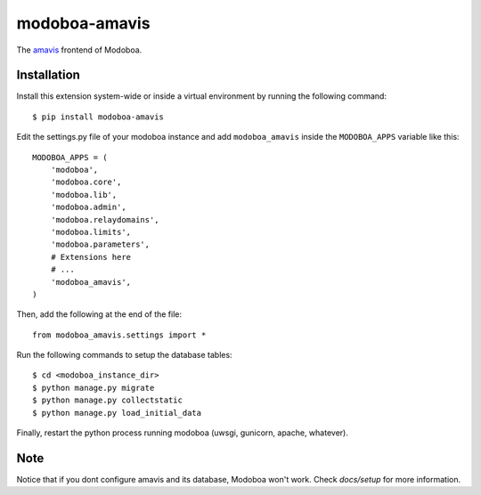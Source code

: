 modoboa-amavis
==============

|travis| |codecov| |landscape|

The `amavis <http://www.amavis.org/>`_ frontend of Modoboa.

Installation
------------

Install this extension system-wide or inside a virtual environment by
running the following command::

  $ pip install modoboa-amavis

Edit the settings.py file of your modoboa instance and add
``modoboa_amavis`` inside the ``MODOBOA_APPS`` variable like this::

    MODOBOA_APPS = (
        'modoboa',
        'modoboa.core',
        'modoboa.lib',
        'modoboa.admin',
        'modoboa.relaydomains',
        'modoboa.limits',
        'modoboa.parameters',
        # Extensions here
        # ...
        'modoboa_amavis',
    )

Then, add the following at the end of the file::

  from modoboa_amavis.settings import *      

Run the following commands to setup the database tables::

  $ cd <modoboa_instance_dir>
  $ python manage.py migrate
  $ python manage.py collectstatic
  $ python manage.py load_initial_data
    
Finally, restart the python process running modoboa (uwsgi, gunicorn,
apache, whatever).

Note
----
Notice that if you dont configure amavis and its database, Modoboa
won't work. Check `docs/setup` for more information.

.. |travis| image:: https://travis-ci.org/modoboa/modoboa-amavis.svg?branch=master
   :target: https://travis-ci.org/modoboa/modoboa-amavis

.. |landscape| image:: https://landscape.io/github/modoboa/modoboa-amavis/master/landscape.svg?style=flat
   :target: https://landscape.io/github/modoboa/modoboa-amavis/master
   :alt: Code Health

.. |codecov| image:: https://codecov.io/gh/modoboa/modoboa-amavis/branch/master/graph/badge.svg
   :target: https://codecov.io/gh/modoboa/modoboa-amavis
